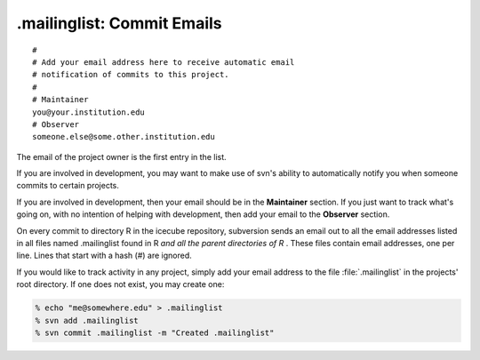 .mailinglist: Commit Emails
===========================

::

  # 
  # Add your email address here to receive automatic email 
  # notification of commits to this project.
  # 
  # Maintainer
  you@your.institution.edu
  # Observer
  someone.else@some.other.institution.edu

The email of the project owner is the first entry in the list.

If you are involved in development, you may want to make use of svn's
ability to automatically notify you when someone commits to certain
projects.  

If you are involved in development, then your email should be in 
the **Maintainer** section.  If you just want to track what's going on,
with no intention of helping with development, then add your email to
the **Observer** section.

On every commit to directory R in the icecube repository, subversion
sends an email out to all the email addresses listed in all files
named .mailinglist found in R *and all the parent directories of R*
. These files contain email addresses, one per line. Lines that start
with a hash (#) are ignored.

If you would like to track activity in any project, simply add your
email address to the file :file:`.mailinglist` in the projects' root
directory. If one does not exist, you may create one:

.. code-block:: shell-session

  % echo "me@somewhere.edu" > .mailinglist
  % svn add .mailinglist
  % svn commit .mailinglist -m "Created .mailinglist"


